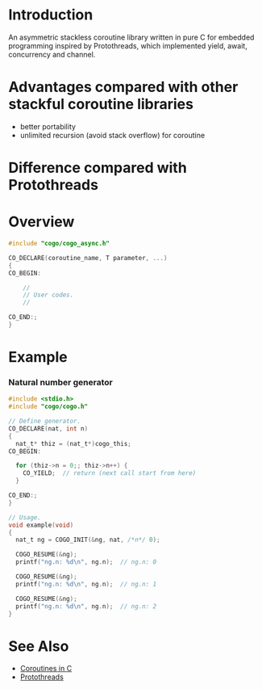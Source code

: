 * Introduction
An asymmetric stackless coroutine library written in pure C for embedded programming inspired by Protothreads, which implemented yield, await, concurrency and channel.

* Advantages compared with other stackful coroutine libraries
- better portability
- unlimited recursion (avoid stack overflow) for coroutine

* Difference compared with Protothreads

* Overview
#+BEGIN_SRC C
#include "cogo/cogo_async.h"

CO_DECLARE(coroutine_name, T parameter, ...)
{
CO_BEGIN:

    //
    // User codes.
    //

CO_END:;
}
#+END_SRC

* Example
*** Natural number generator
#+BEGIN_SRC C
#include <stdio.h>
#include "cogo/cogo.h"

// Define generator.
CO_DECLARE(nat, int n)
{
  nat_t* thiz = (nat_t*)cogo_this;
CO_BEGIN:

  for (thiz->n = 0;; thiz->n++) {
    CO_YIELD;  // return (next call start from here)
  }

CO_END:;
}

// Usage.
void example(void)
{
  nat_t ng = COGO_INIT(&ng, nat, /*n*/ 0);

  COGO_RESUME(&ng);
  printf("ng.n: %d\n", ng.n);  // ng.n: 0

  COGO_RESUME(&ng);
  printf("ng.n: %d\n", ng.n);  // ng.n: 1

  COGO_RESUME(&ng);
  printf("ng.n: %d\n", ng.n);  // ng.n: 2
}
#+END_SRC

* See Also
- [[https://www.chiark.greenend.org.uk/~sgtatham/coroutines.html][Coroutines in C]]
- [[http://dunkels.com/adam/pt/][Protothreads]]
